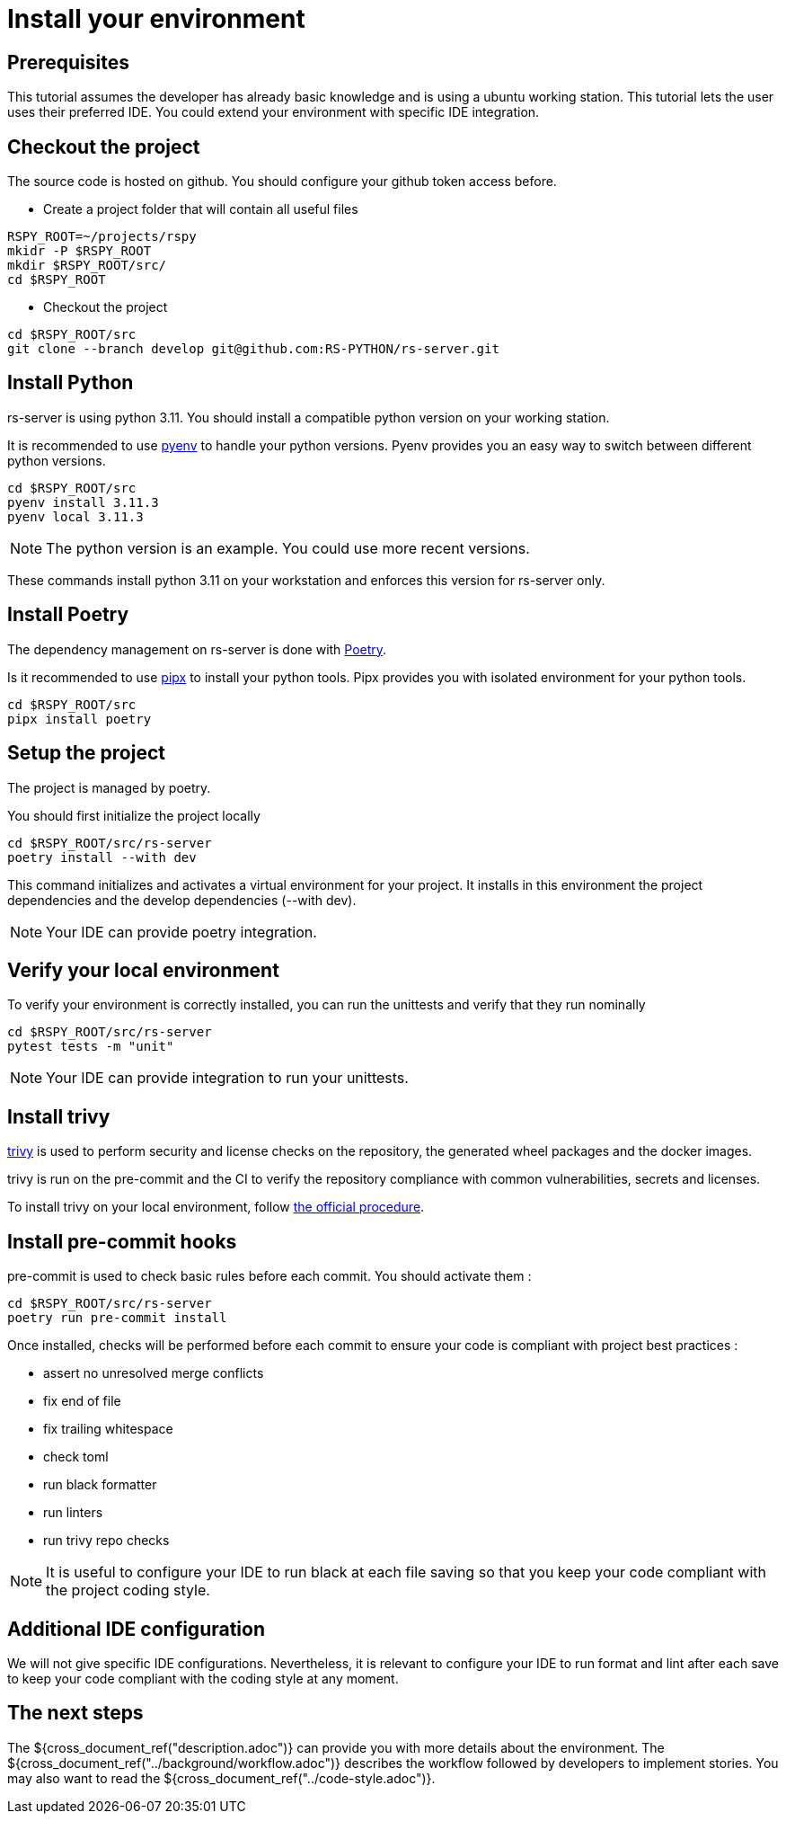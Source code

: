 = Install your environment

== Prerequisites

This tutorial assumes the developer has already basic knowledge
and is using a ubuntu working station.
This tutorial lets the user uses their preferred IDE.
You could extend your environment with specific IDE integration.

== Checkout the project

The source code is hosted on github.
You should configure your github token access before.

* Create a project folder that will contain all useful files

[source, bash]
----
RSPY_ROOT=~/projects/rspy
mkidr -P $RSPY_ROOT
mkdir $RSPY_ROOT/src/
cd $RSPY_ROOT
----

* Checkout the project

[source, bash]
----
cd $RSPY_ROOT/src
git clone --branch develop git@github.com:RS-PYTHON/rs-server.git
----

== Install Python

rs-server is using python 3.11.
You should install a compatible python version on your working station.

It is recommended to use https://github.com/pyenv/pyenv[pyenv] to handle your python versions.
Pyenv provides you an easy way to switch between different python versions.

[source, bash]
----
cd $RSPY_ROOT/src
pyenv install 3.11.3
pyenv local 3.11.3
----

NOTE: The python version is an example. You could use more recent versions.

These commands install python 3.11 on your workstation and enforces this version for rs-server only.

== Install Poetry

The dependency management on rs-server is done with https://python-poetry.org/[Poetry].

Is it recommended to use https://github.com/pypa/pipx[pipx] to install your python tools.
Pipx provides you with isolated environment for your python tools.

[source, bash]
----
cd $RSPY_ROOT/src
pipx install poetry
----

== Setup the project

The project is managed by poetry.

You should first initialize the project locally
[source, bash]
----
cd $RSPY_ROOT/src/rs-server
poetry install --with dev
----
This command initializes and activates a virtual environment for your project.
It installs in this environment the project dependencies
and the develop dependencies (--with dev).

NOTE: Your IDE can provide poetry integration.

== Verify your local environment

To verify your environment is correctly installed,
you can run the unittests and verify that they run nominally

[source, bash]
----
cd $RSPY_ROOT/src/rs-server
pytest tests -m "unit"
----

// TODO give the extract of the expected result

NOTE: Your IDE can provide integration to run your unittests.

== Install trivy

link:https://aquasecurity.github.io/trivy/latest/[trivy] is used to perform security and license checks on the repository, the generated wheel packages and the docker images.

trivy is run on the pre-commit and the CI
to verify the repository compliance with common vulnerabilities, secrets and licenses.

To install trivy on your local environment,
follow link:https://aquasecurity.github.io/trivy/latest/getting-started/installation/[the official procedure].

== Install pre-commit hooks

pre-commit is used to check basic rules before each commit.
You should activate them :

[source, bash]
----
cd $RSPY_ROOT/src/rs-server
poetry run pre-commit install
----

Once installed, checks will be performed before each commit
to ensure your code is compliant with project best practices :

* assert no unresolved merge conflicts
* fix end of file
* fix trailing whitespace
* check toml
* run black formatter
* run linters
* run trivy repo checks

NOTE: It is useful to configure your IDE to run black at each file saving
so that you keep your code compliant with the project coding style.

== Additional IDE configuration

We will not give specific IDE configurations.
Nevertheless, it is relevant to configure your IDE
to run format and lint after each save
to keep your code compliant with the coding style at any moment.


== The next steps

The ${cross_document_ref("description.adoc")} can provide you with more details about the environment.
The ${cross_document_ref("../background/workflow.adoc")} describes the workflow followed by developers to implement stories.
You may also want to read the ${cross_document_ref("../code-style.adoc")}.
